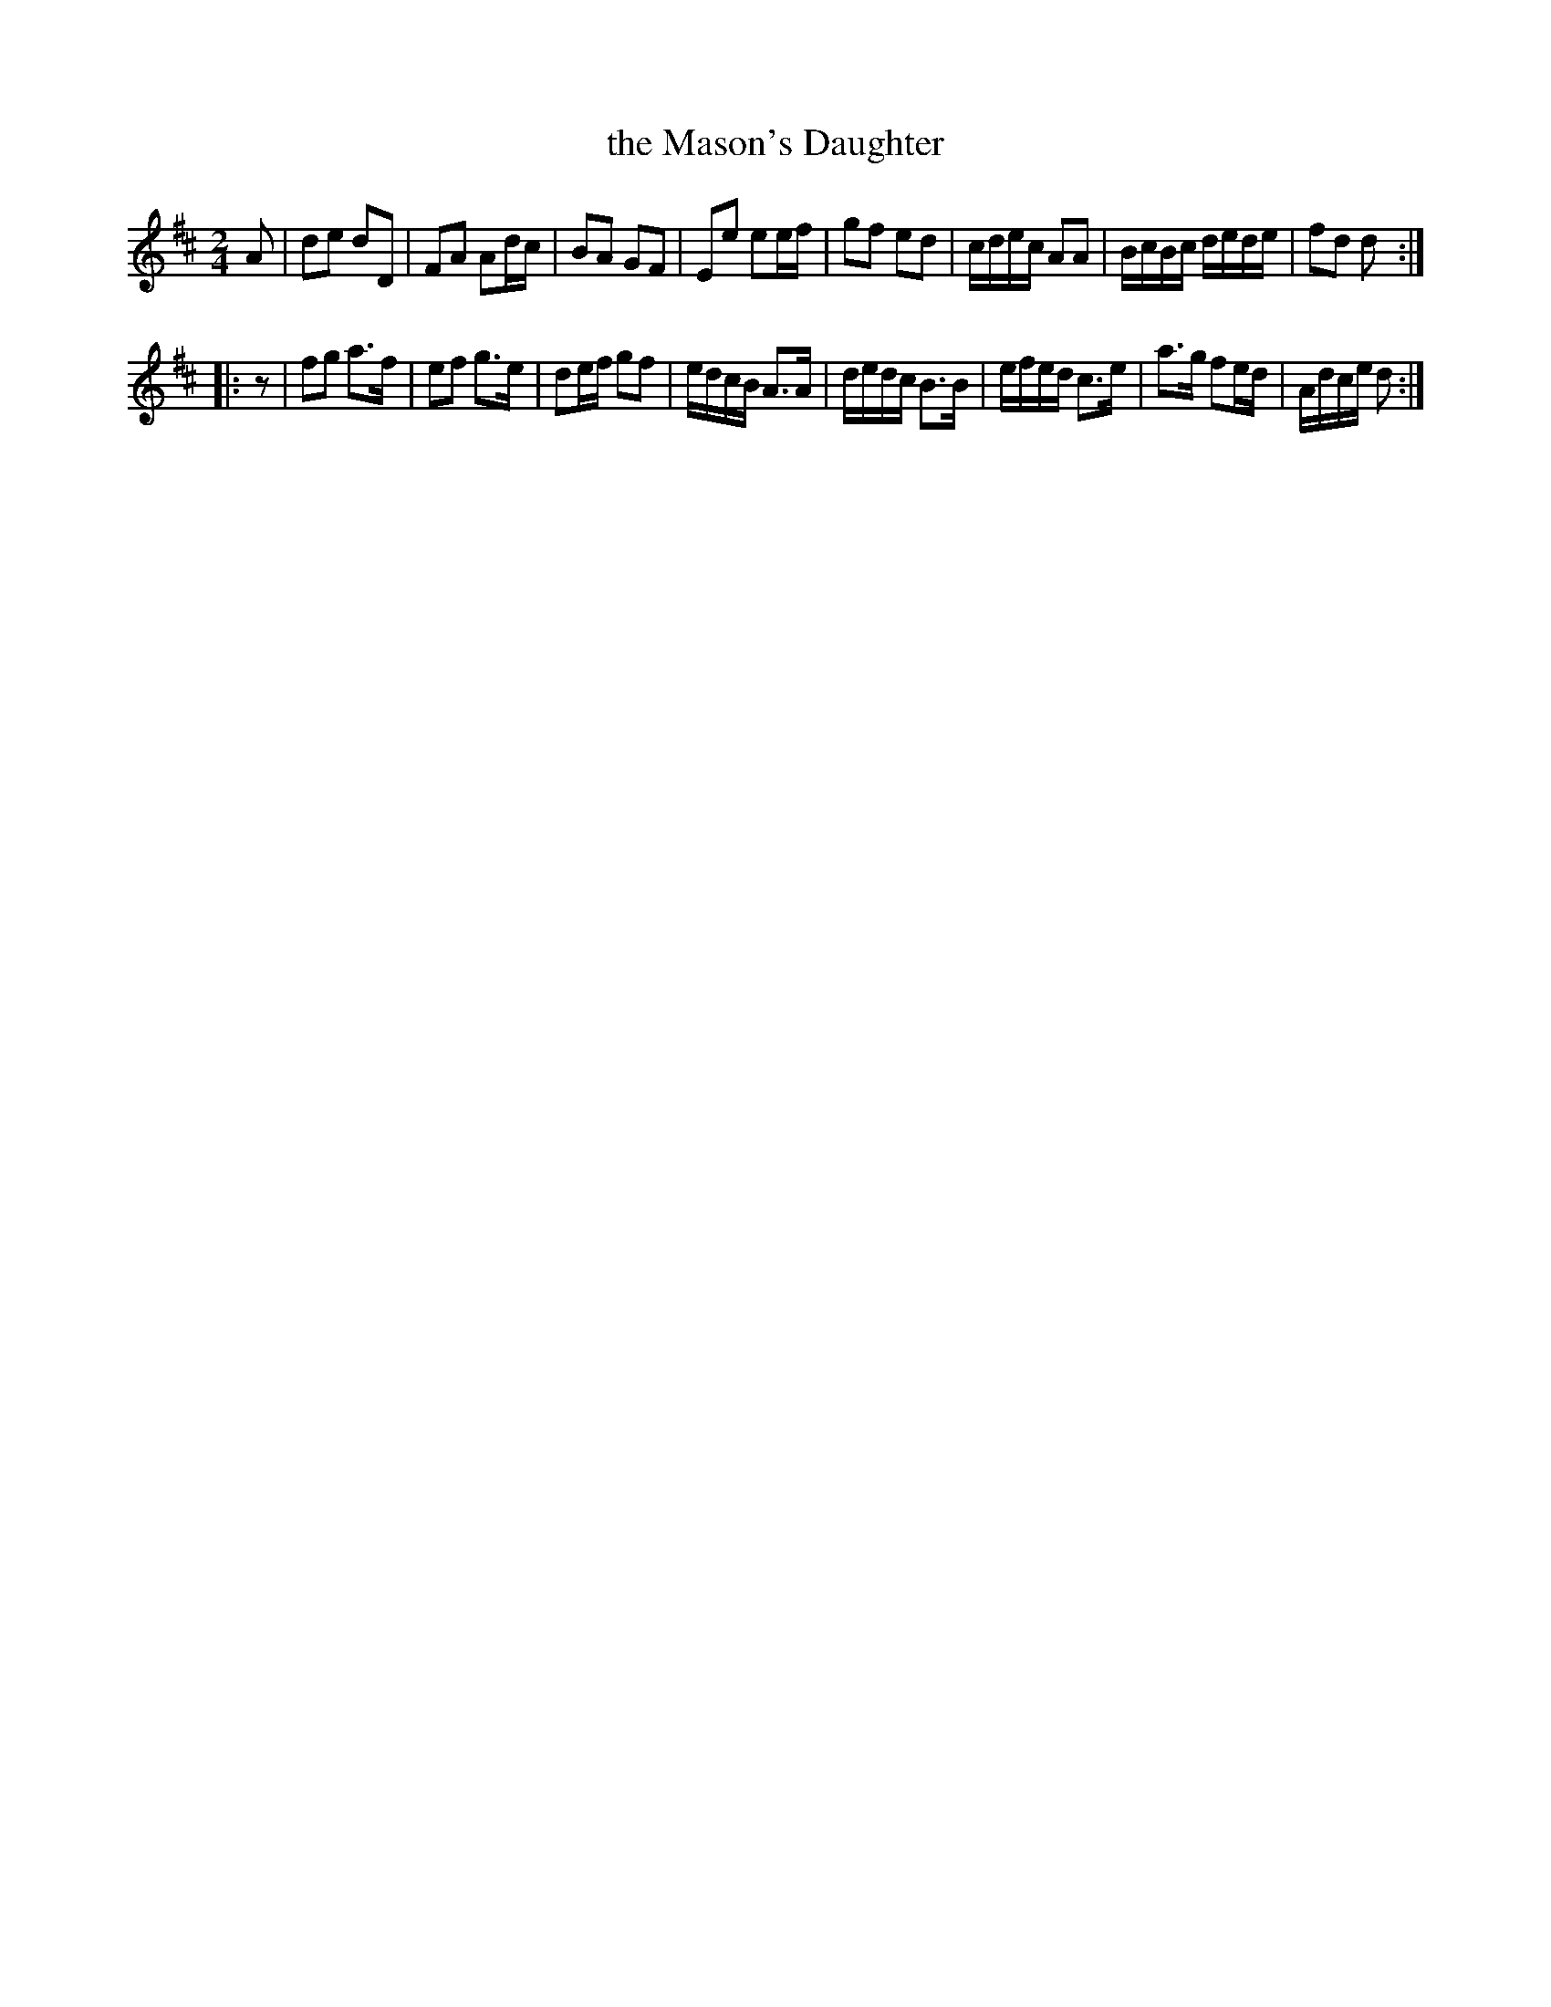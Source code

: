 X: 581
T: the Mason's Daughter
%R: reel, march
Z: 2018 John Chambers <jc:trillian.mit.edu>
B: John Treat - "Gamut for the Fifes", 1779, p.58 #1
F: https://archive.org/details/GamutFortheFifes
N: There may be a pickup note to the 2nd strain, but it's not legible.
M: 2/4
L: 1/16
K: D
% - - - - - - - - - - - - - - - - - - - - - - - - -
A2 |\
d2e2 d2D2 | F2A2 A2dc | B2A2 G2F2 | E2e2 e2ef |\
g2f2 e2d2 | cdec A2A2 | BcBc dede | f2d2 d2 :|
|: z2 |\
f2g2 a3f | e2f2 g3e | d2ef g2f2 | edcB A3A |\
dedc B3B | efed c3e | a3g f2ed | Adce d2 :|
% - - - - - - - - - - - - - - - - - - - - - - - - -
